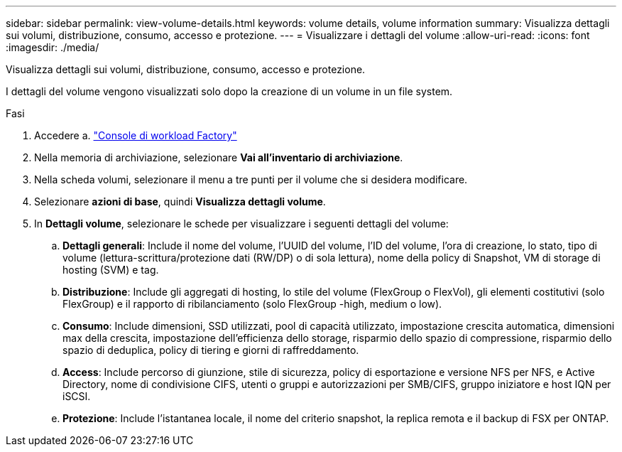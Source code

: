 ---
sidebar: sidebar 
permalink: view-volume-details.html 
keywords: volume details, volume information 
summary: Visualizza dettagli sui volumi, distribuzione, consumo, accesso e protezione. 
---
= Visualizzare i dettagli del volume
:allow-uri-read: 
:icons: font
:imagesdir: ./media/


[role="lead"]
Visualizza dettagli sui volumi, distribuzione, consumo, accesso e protezione.

I dettagli del volume vengono visualizzati solo dopo la creazione di un volume in un file system.

.Fasi
. Accedere a. link:https://console.workloads.netapp.com/["Console di workload Factory"^]
. Nella memoria di archiviazione, selezionare *Vai all'inventario di archiviazione*.
. Nella scheda volumi, selezionare il menu a tre punti per il volume che si desidera modificare.
. Selezionare *azioni di base*, quindi *Visualizza dettagli volume*.
. In *Dettagli volume*, selezionare le schede per visualizzare i seguenti dettagli del volume:
+
.. *Dettagli generali*: Include il nome del volume, l'UUID del volume, l'ID del volume, l'ora di creazione, lo stato, tipo di volume (lettura-scrittura/protezione dati (RW/DP) o di sola lettura), nome della policy di Snapshot, VM di storage di hosting (SVM) e tag.
.. *Distribuzione*: Include gli aggregati di hosting, lo stile del volume (FlexGroup o FlexVol), gli elementi costitutivi (solo FlexGroup) e il rapporto di ribilanciamento (solo FlexGroup -high, medium o low).
.. *Consumo*: Include dimensioni, SSD utilizzati, pool di capacità utilizzato, impostazione crescita automatica, dimensioni max della crescita, impostazione dell'efficienza dello storage, risparmio dello spazio di compressione, risparmio dello spazio di deduplica, policy di tiering e giorni di raffreddamento.
.. *Access*: Include percorso di giunzione, stile di sicurezza, policy di esportazione e versione NFS per NFS, e Active Directory, nome di condivisione CIFS, utenti o gruppi e autorizzazioni per SMB/CIFS, gruppo iniziatore e host IQN per iSCSI.
.. *Protezione*: Include l'istantanea locale, il nome del criterio snapshot, la replica remota e il backup di FSX per ONTAP.



